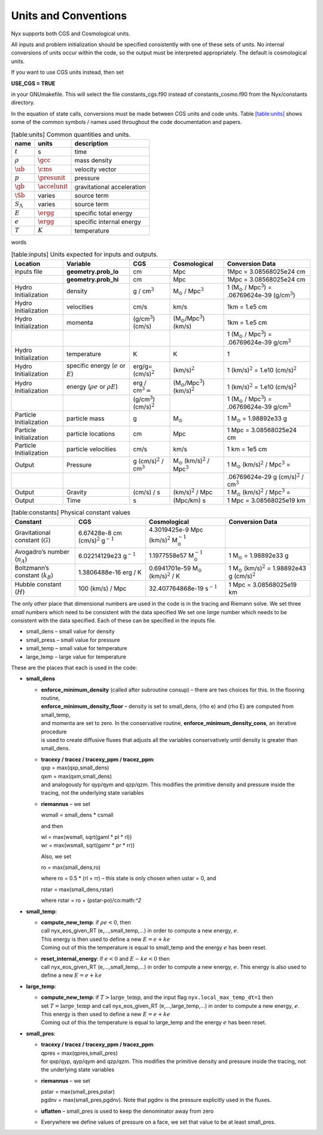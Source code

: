 
Units and Conventions
=====================

Nyx supports both CGS and Cosmological units. 

All inputs and problem initialization should be specified consistently with one of these sets of units.
No internal conversions of units occur within the code, so the output must be interpreted appropriately.
The default is cosmological units.

If you want to use CGS units instead, then set

**USE_CGS = TRUE**

in your GNUmakefile. This will select the file constants_cgs.f90 instead of constants_cosmo.f90 from the
Nyx/constants directory.

In the equation of state calls,
conversions must be made between CGS units and code units.
Table \ `[table:units] <#table:units>`__ shows some of the common symbols / names used
throughout the code documentation and papers.

.. table:: [table:units] Common quantities and units.

   +-----------------------+-----------------------+-----------------------+
   | name                  | units                 | description           |
   +=======================+=======================+=======================+
   | :math:`t`             | s                     | time                  |
   +-----------------------+-----------------------+-----------------------+
   | :math:`\rho`          | :math:`\gcc`          | mass density          |
   +-----------------------+-----------------------+-----------------------+
   | :math:`\ub`           | :math:`\cms`          | velocity vector       |
   +-----------------------+-----------------------+-----------------------+
   | :math:`p`             | :math:`\presunit`     | pressure              |
   +-----------------------+-----------------------+-----------------------+
   | :math:`\gb`           | :math:`\accelunit`    | gravitational         |
   |                       |                       | acceleration          |
   +-----------------------+-----------------------+-----------------------+
   | :math:`\Sb`           | varies                | source term           |
   +-----------------------+-----------------------+-----------------------+
   | :math:`S_{\Lambda}`   | varies                | source term           |
   +-----------------------+-----------------------+-----------------------+
   | :math:`E`             | :math:`\ergg`         | specific total energy |
   +-----------------------+-----------------------+-----------------------+
   | :math:`e`             | :math:`\ergg`         | specific internal     |
   |                       |                       | energy                |
   +-----------------------+-----------------------+-----------------------+
   | :math:`T`             | :math:`K`             | temperature           |
   +-----------------------+-----------------------+-----------------------+

words

.. table:: [table:inputs]
	   Units expected for inputs and outputs.
	   
   ======================= ========================================= ===================================== ====================================================== ==========================================================================
   Location                Variable                                  CGS                                   Cosmological                                           Conversion Data
   ======================= ========================================= ===================================== ====================================================== ==========================================================================
   inputs file             **geometry.prob_lo**                      cm                                    Mpc                                                    1Mpc = 3.08568025e24 cm
   \                       **geometry.prob_hi**                      cm                                    Mpc                                                    1Mpc = 3.08568025e24 cm
   Hydro Initialization    density                                   g / cm\ :math:`^3`                    M\ :math:`_\odot` / Mpc\ :math:`^3`                    1 (M\ :math:`_\odot` / Mpc\ :math:`^3`) = .06769624e-39 (g/cm\ :math:`^3`)
   Hydro Initialization    velocities                                cm/s                                  km/s                                                   1km = 1.e5 cm
   Hydro Initialization    momenta                                   (g/cm\ :math:`^3`) (cm/s)             (M\ :math:`_\odot`/Mpc\ :math:`^3`) (km/s)             1km = 1.e5 cm
   \                                                                                                                                                              1 (M\ :math:`_\odot` / Mpc\ :math:`^3`) = .06769624e-39 g/cm\ :math:`^3`
   Hydro Initialization    temperature                               K                                     K                                                      1
   Hydro Initialization    specific energy (:math:`e` or :math:`E`)  erg/g= (cm/s)\ :math:`^2`             (km/s)\ :math:`^2`                                     1 (km/s)\ :math:`^2` = 1.e10 (cm/s)\ :math:`^2`
   Hydro Initialization    energy (:math:`\rho e` or :math:`\rho E`) erg / cm\ :math:`^3 =`                (M\ :math:`_\odot`/Mpc\ :math:`^3`) (km/s)\ :math:`^2` 1 (km/s)\ :math:`^2` = 1.e10 (cm/s)\ :math:`^2`
   \                                                                 (g/cm\ :math:`^3`) (cm/s)\ :math:`^2`                                                        1 (M\ :math:`_\odot` / Mpc\ :math:`^3`) = .06769624e-39 g/cm\ :math:`^3`
   Particle Initialization particle mass                             g                                     M\ :math:`_\odot`                                      1 M\ :math:`_\odot` = 1.98892e33 g
   Particle Initialization particle locations                        cm                                    Mpc                                                    1 Mpc = 3.08568025e24 cm
   Particle Initialization particle velocities                       cm/s                                  km/s                                                   1 km = 1e5 cm
   Output                  Pressure                                  g (cm/s)\ :math:`^2` / cm\ :math:`^3` M\ :math:`_\odot` (km/s)\ :math:`^2` / Mpc\ :math:`^3` 1 M\ :math:`_\odot` (km/s)\ :math:`^2` / Mpc\ :math:`^3` =
   \                                                                                                                                                              .06769624e-29 g (cm/s)\ :math:`^2` / cm\ :math:`^3`
   Output                  Gravity                                   (cm/s) / s                            (km/s)\ :math:`^2` / Mpc                               1 M\ :math:`_\odot` (km/s)\ :math:`^2` / Mpc\ :math:`^3` =
   Output                  Time                                      s                                     (Mpc/km) s                                             1 Mpc = 3.08568025e19 km
   ======================= ========================================= ===================================== ====================================================== ==========================================================================

.. table:: [table:constants]
	   Physical constant values

   ================================== ================================================= ========================================================== ========================================================================
   Constant                           CGS                                               Cosmological                                               Conversion Data
   ================================== ================================================= ========================================================== ========================================================================
   Gravitational constant (:math:`G`) 6.67428e-8 cm (cm/s)\ :math:`^2` g\ :math:`^{-1}` 4.3019425e-9 Mpc (km/s)\ :math:`^2` M\ :math:`_\odot^{-1}` 
   Avogadro’s number (:math:`n_A`)    6.02214129e23 g\ :math:`^{-1}`                    1.1977558e57 M\ :math:`_\odot^{-1}`                        1 M\ :math:`_\odot` = 1.98892e33 g
   Boltzmann’s constant (:math:`k_B`) 1.3806488e-16 erg / K                             0.6941701e-59 M\ :math:`_\odot` (km/s)\ :math:`^2` / K     1 M\ :math:`_\odot` (km/s)\ :math:`^2` = 1.98892e43 g (cm/s)\ :math:`^2`
   Hubble constant (:math:`H`)        100 (km/s) / Mpc                                  32.407764868e-19 s\ :math:`^{-1}`                          1 Mpc = 3.08568025e19 km
   ================================== ================================================= ========================================================== ========================================================================

The only other place that dimensional numbers are used in the code is in the tracing and Riemann solve.
We set three *small* numbers which need to be consistent with the data specified
We set one *large* number which needs to be consistent with the data specified.
Each of these can be specified in the inputs file.

-  small_dens – small value for density

-  small_press – small value for pressure

-  small_temp – small value for temperature

-  large_temp – large value for temperature

These are the places that each is used in the code:

-  **small_dens**

   -  | **enforce_minimum_density** (called after subroutine consup) – there are two choices for this. In the flooring routine, 
      | **enforce_minimum_density_floor** – density is set to small_dens, (rho e) and (rho E) are computed from small_temp,
      | and momenta are set to zero.  In the conservative routine, **enforce_minimum_density_cons**, an iterative procedure 
      | is used to create diffusive fluxes that adjusts all the variables conservatively until density is greater than small_dens.

   -  | **tracexy / tracez / tracexy_ppm / tracez_ppm**:
      | qxp = max(qxp,small_dens)
      | qxm = max(qxm,small_dens)
      | and analogously for qyp/qym and qzp/qzm. This modifies the primitive density and pressure inside the tracing, not the underlying state variables

   -  **riemannus** – we set

      wsmall = small_dens \* csmall

      and then

      | wl = max(wsmall, sqrt(gaml \* pl \* rl))
      | wr = max(wsmall, sqrt(gamr \* pr \* rr))

      Also, we set

      ro = max(small_dens,ro)

      where ro = 0.5 \* (rl + rr) – this state is only chosen when ustar = 0, and

      rstar = max(small_dens,rstar)

      where rstar = ro + (pstar-po)/co:math:`^2`

-  **small_temp**:

   -  | **compute_new_temp**: if :math:`\rho e < 0`, then
      | call nyx_eos_given_RT (e,...,small_temp,...) in order to compute a new energy, :math:`e`.
      | This energy is then used to define a new :math:`E = e + ke`
      | Coming out of this the temperature is equal to small_temp and the energy :math:`e` has been reset.

   -  | **reset_internal_energy**: if :math:`e < 0` and :math:`E - ke < 0` then
      | call nyx_eos_given_RT (e,...,small_temp,...) in order to compute a new energy, :math:`e`. This energy is also used to define a new :math:`E = e + ke`

-  **large_temp**:

   -  | **compute_new_temp**: if :math:`T > \mathrm{large\_temp}`, and the input flag ``nyx.local_max_temp_dt=1`` then
      | set :math:`T = \mathrm{large\_temp}` and call nyx_eos_given_RT (e,...,large_temp,...) in order to compute a new energy, :math:`e`.
      | This energy is then used to define a new :math:`E = e + ke`
      | Coming out of this the temperature is equal to large_temp and the energy :math:`e` has been reset.

-  **small_pres**:

   -  | **tracexy / tracez / tracexy_ppm / tracez_ppm**:
      | qpres = max(qpres,small_pres)
      | for qxp/qyp, qyp/qym and qzp/qzm. This modifies the primitive density and pressure inside the tracing, not the underlying state variables

   -  **riemannus** – we set

      | pstar = max(small_pres,pstar)
      | pgdnv = max(small_pres,pgdnv). Note that pgdnv is the pressure explicitly used in the fluxes.

   -  **uflatten** – small_pres is used to keep the denominator away from zero

   -  Everywhere we define values of pressure on a face, we set that value to be at least small_pres.
